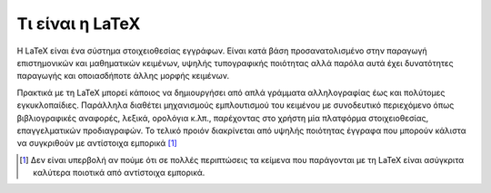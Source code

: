 Τι είναι η LaTeX
====================

Η LaTeX είναι ένα σύστημα στοιχειοθεσίας εγγράφων. Είναι κατά βάση προσανατολισμένο στην παραγωγή επιστημονικών και μαθηματικών κειμένων, υψηλής τυπογραφικής ποιότητας αλλά παρόλα αυτά έχει δυνατότητες παραγωγής και οποιασδήποτε άλλης μορφής κειμένων.

Πρακτικά με τη LaTeX μπορεί κάποιος να δημιουργήσει από απλά γράμματα αλληλογραφίας έως και πολύτομες εγκυκλοπαίδιες. Παράλληλα διαθέτει μηχανισμούς εμπλουτισμού του κειμένου με συνοδευτικό περιεχόμενο όπως βιβλιογραφικές αναφορές, λεξικά, ορολόγια κ.λπ., παρέχοντας στο χρήστη μία πλατφόρμα στοιχειοθεσίας, επαγγελματικών προδιαγραφών. Το τελικό προιόν διακρίνεται από υψηλής ποιότητας έγγραφα που μπορούν κάλιστα να συγκριθούν με αντίστοιχα εμπορικά [#]_




.. only:: html

   .. rubric:: Υποσημειώσεις


.. [#] Δεν είναι υπερβολή αν πούμε ότι σε πολλές περιπτώσεις τα κείμενα που παράγονται με τη LaTeX είναι ασύγκριτα καλύτερα ποιοτικά από αντίστοιχα εμπορικά.
